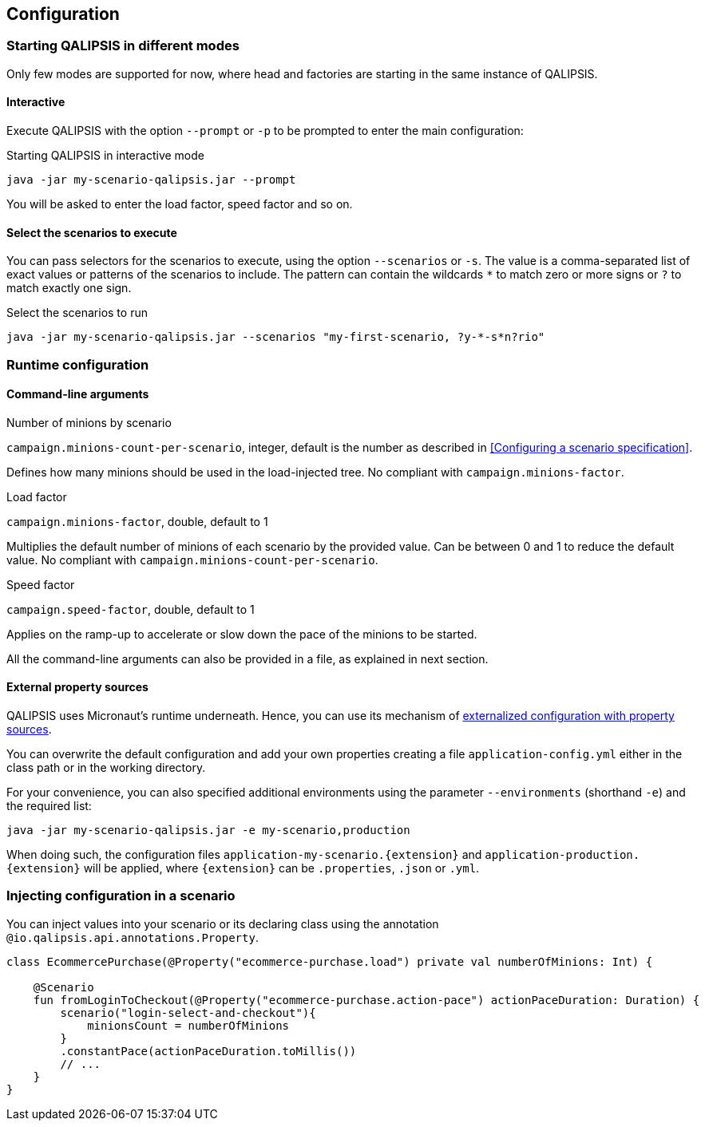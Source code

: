 == Configuration

=== Starting QALIPSIS in different modes

Only few modes are supported for now, where head and factories are starting in the same instance of QALIPSIS.

==== Interactive

Execute QALIPSIS with the option `--prompt` or `-p` to be prompted to enter the main configuration:

.Starting QALIPSIS in interactive mode
[source,bash]
----
java -jar my-scenario-qalipsis.jar --prompt
----

You will be asked to enter the load factor, speed factor and so on.

==== Select the scenarios to execute

You can pass selectors for the scenarios to execute, using the option `--scenarios` or `-s`.
The value is a comma-separated list of exact values or patterns of the scenarios to include.
The pattern can contain the wildcards `*` to match zero or more signs or `?` to match exactly one sign.

.Select the scenarios to run
[source,bash]
----
java -jar my-scenario-qalipsis.jar --scenarios "my-first-scenario, ?y-*-s*n?rio"
----

=== Runtime configuration

==== Command-line arguments

.Number of minions by scenario
`campaign.minions-count-per-scenario`, integer, default is the number as described in <<Configuring a scenario specification>>.

Defines how many minions should be used in the load-injected tree.
No compliant with `campaign.minions-factor`.

.Load factor
`campaign.minions-factor`, double, default to 1

Multiplies the default number of minions of each scenario by the provided value.
Can be between 0 and 1 to reduce the default value.
No compliant with `campaign.minions-count-per-scenario`.

.Speed factor
`campaign.speed-factor`, double, default to 1

Applies on the ramp-up to accelerate or slow down the pace of the minions to be started.

All the command-line arguments can also be provided in a file, as explained in next section.

==== External property sources

QALIPSIS uses Micronaut's runtime underneath.
Hence, you can use its mechanism of https://docs.micronaut.io/latest/guide/index.html#propertySource[externalized configuration with property sources].

You can overwrite the default configuration and add your own properties creating a file `application-config.yml` either in the class path or in the working directory.

For your convenience, you can also specified additional environments using the parameter `--environments` (shorthand `-e`) and the required list:

[source,bash]
----
java -jar my-scenario-qalipsis.jar -e my-scenario,production
----

When doing such, the configuration files `application-my-scenario.{extension}` and `application-production.{extension}` will be applied, where `{extension}` can be `.properties`, `.json` or `.yml`.

=== Injecting configuration in a scenario

You can inject values into your scenario or its declaring class using the annotation `@io.qalipsis.api.annotations.Property`.

[source,kotlin]
----
class EcommercePurchase(@Property("ecommerce-purchase.load") private val numberOfMinions: Int) {

    @Scenario
    fun fromLoginToCheckout(@Property("ecommerce-purchase.action-pace") actionPaceDuration: Duration) {
        scenario("login-select-and-checkout"){
            minionsCount = numberOfMinions
        }
        .constantPace(actionPaceDuration.toMillis())
        // ...
    }
}
----
